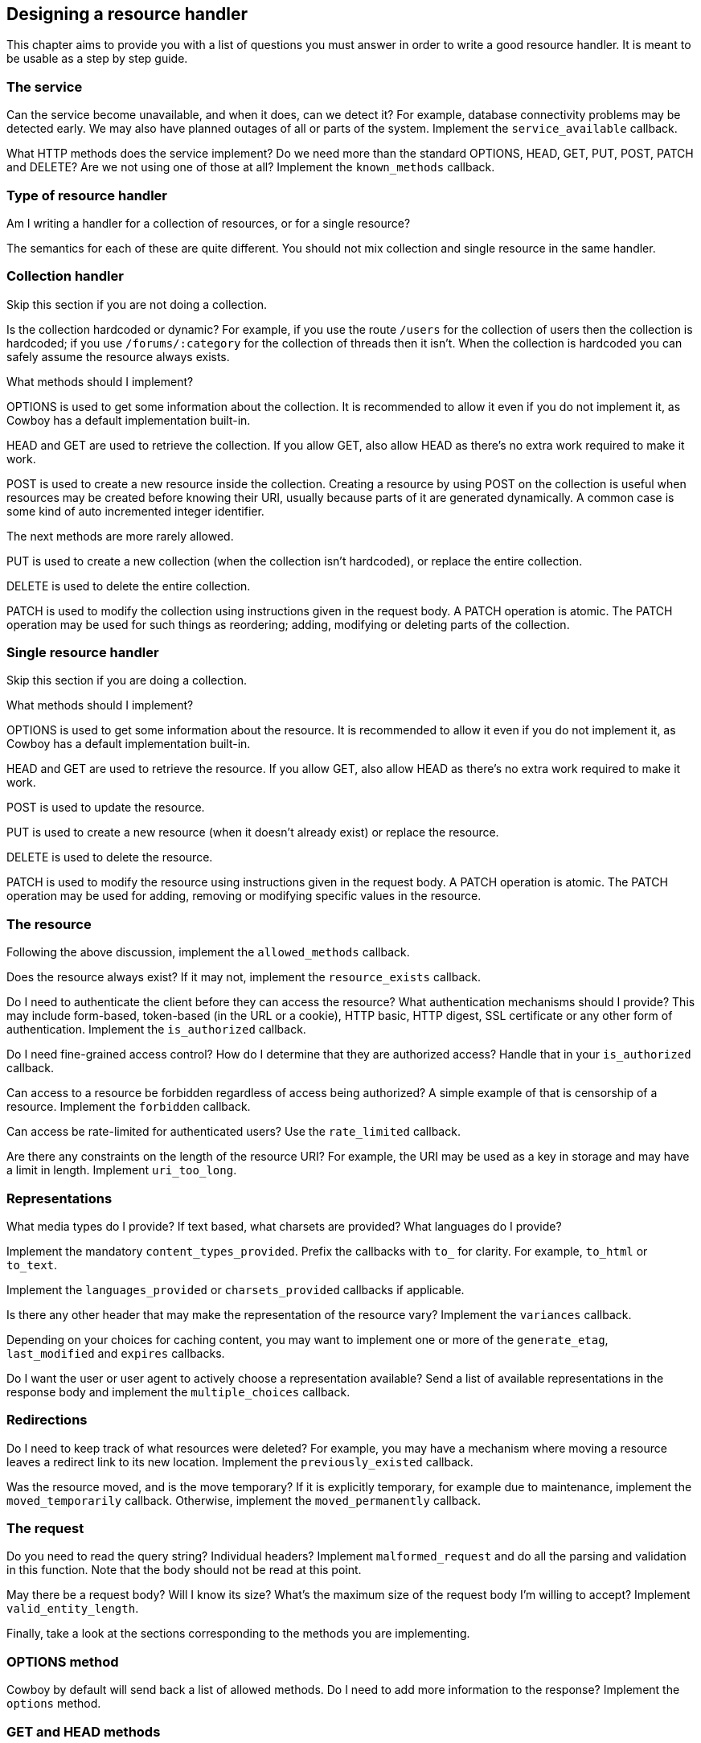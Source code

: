 [[resource_design]]
== Designing a resource handler

This chapter aims to provide you with a list of questions
you must answer in order to write a good resource handler.
It is meant to be usable as a step by step guide.

=== The service

Can the service become unavailable, and when it does, can
we detect it? For example, database connectivity problems
may be detected early. We may also have planned outages
of all or parts of the system. Implement the
`service_available` callback.

What HTTP methods does the service implement? Do we need
more than the standard OPTIONS, HEAD, GET, PUT, POST,
PATCH and DELETE? Are we not using one of those at all?
Implement the `known_methods` callback.

=== Type of resource handler

Am I writing a handler for a collection of resources,
or for a single resource?

The semantics for each of these are quite different.
You should not mix collection and single resource in
the same handler.

=== Collection handler

Skip this section if you are not doing a collection.

Is the collection hardcoded or dynamic? For example,
if you use the route `/users` for the collection of
users then the collection is hardcoded; if you use
`/forums/:category` for the collection of threads
then it isn't. When the collection is hardcoded you
can safely assume the resource always exists.

What methods should I implement?

OPTIONS is used to get some information about the
collection. It is recommended to allow it even if you
do not implement it, as Cowboy has a default
implementation built-in.

HEAD and GET are used to retrieve the collection.
If you allow GET, also allow HEAD as there's no extra
work required to make it work.

POST is used to create a new resource inside the
collection. Creating a resource by using POST on
the collection is useful when resources may be
created before knowing their URI, usually because
parts of it are generated dynamically. A common
case is some kind of auto incremented integer
identifier.

The next methods are more rarely allowed.

PUT is used to create a new collection (when
the collection isn't hardcoded), or replace
the entire collection.

DELETE is used to delete the entire collection.

PATCH is used to modify the collection using
instructions given in the request body. A PATCH
operation is atomic. The PATCH operation may
be used for such things as reordering; adding,
modifying or deleting parts of the collection.

=== Single resource handler

Skip this section if you are doing a collection.

What methods should I implement?

OPTIONS is used to get some information about the
resource. It is recommended to allow it even if you
do not implement it, as Cowboy has a default
implementation built-in.

HEAD and GET are used to retrieve the resource.
If you allow GET, also allow HEAD as there's no extra
work required to make it work.

POST is used to update the resource.

PUT is used to create a new resource (when it doesn't
already exist) or replace the resource.

DELETE is used to delete the resource.

PATCH is used to modify the resource using
instructions given in the request body. A PATCH
operation is atomic. The PATCH operation may
be used for adding, removing or modifying specific
values in the resource.

=== The resource

Following the above discussion, implement the
`allowed_methods` callback.

Does the resource always exist? If it may not, implement
the `resource_exists` callback.

Do I need to authenticate the client before they can
access the resource? What authentication mechanisms
should I provide? This may include form-based, token-based
(in the URL or a cookie), HTTP basic, HTTP digest,
SSL certificate or any other form of authentication.
Implement the `is_authorized` callback.

Do I need fine-grained access control? How do I determine
that they are authorized access? Handle that in your
`is_authorized` callback.

Can access to a resource be forbidden regardless of access
being authorized? A simple example of that is censorship
of a resource. Implement the `forbidden` callback.

Can access be rate-limited for authenticated users? Use the
`rate_limited` callback.

Are there any constraints on the length of the resource URI?
For example, the URI may be used as a key in storage and may
have a limit in length. Implement `uri_too_long`.

=== Representations

What media types do I provide? If text based, what charsets
are provided? What languages do I provide?

Implement the mandatory `content_types_provided`. Prefix
the callbacks with `to_` for clarity. For example, `to_html`
or `to_text`.

Implement the `languages_provided` or `charsets_provided`
callbacks if applicable.

Is there any other header that may make the representation
of the resource vary? Implement the `variances` callback.

Depending on your choices for caching content, you may
want to implement one or more of the `generate_etag`,
`last_modified` and `expires` callbacks.

Do I want the user or user agent to actively choose a
representation available? Send a list of available
representations in the response body and implement
the `multiple_choices` callback.

=== Redirections

Do I need to keep track of what resources were deleted?
For example, you may have a mechanism where moving a
resource leaves a redirect link to its new location.
Implement the `previously_existed` callback.

Was the resource moved, and is the move temporary? If
it is explicitly temporary, for example due to maintenance,
implement the `moved_temporarily` callback. Otherwise,
implement the `moved_permanently` callback.

=== The request

Do you need to read the query string? Individual headers?
Implement `malformed_request` and do all the parsing and
validation in this function. Note that the body should not
be read at this point.

May there be a request body? Will I know its size?
What's the maximum size of the request body I'm willing
to accept? Implement `valid_entity_length`.

Finally, take a look at the sections corresponding to the
methods you are implementing.

=== OPTIONS method

Cowboy by default will send back a list of allowed methods.
Do I need to add more information to the response? Implement
the `options` method.

=== GET and HEAD methods

If you implement the methods GET and/or HEAD, you must
implement one `ProvideResource` callback for each
content-type returned by the `content_types_provided`
callback.

=== PUT, POST and PATCH methods

If you implement the methods PUT, POST and/or PATCH,
you must implement the `content_types_accepted` callback,
and one `AcceptCallback` callback for each content-type
it returns. Prefix the `AcceptCallback` callback names
with `from_` for clarity. For example, `from_html` or
`from_json`.

Do we want to allow the POST method to create individual
resources directly through their URI (like PUT)? Implement
the `allow_missing_post` callback. It is recommended to
explicitly use PUT in these cases instead.

May there be conflicts when using PUT to create or replace
a resource? Do we want to make sure that two updates around
the same time are not cancelling one another? Implement the
`is_conflict` callback.

=== DELETE methods

If you implement the method DELETE, you must implement
the `delete_resource` callback.

When `delete_resource` returns, is the resource completely
removed from the server, including from any caching service?
If not, and/or if the deletion is asynchronous and we have
no way of knowing it has been completed yet, implement the
`delete_completed` callback.
